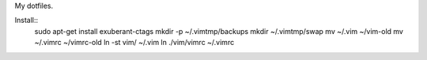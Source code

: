 My dotfiles.

Install::
    sudo apt-get install exuberant-ctags 
    mkdir -p ~/.vimtmp/backups
    mkdir ~/.vimtmp/swap
    mv ~/.vim ~/vim-old
    mv ~/.vimrc ~/vimrc-old
    ln -st vim/ ~/.vim
    ln ./vim/vimrc ~/.vimrc

